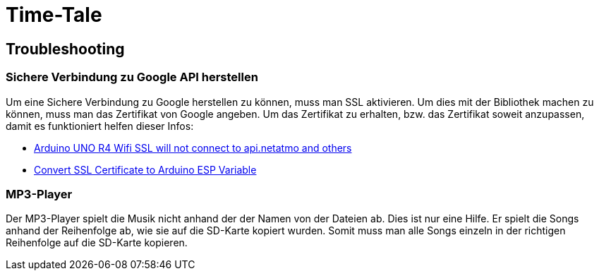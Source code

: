 # Time-Tale


## Troubleshooting

### Sichere Verbindung zu Google API herstellen

Um eine Sichere Verbindung zu Google herstellen zu können, muss man SSL aktivieren. 
Um dies mit der Bibliothek machen zu können, muss man das Zertifikat von Google angeben.
Um das Zertifikat zu erhalten, bzw. das Zertifikat soweit anzupassen, damit es funktioniert helfen dieser Infos:

* https://forum.arduino.cc/t/arduino-uno-r4-wifi-ssl-will-not-connect-to-api-netatmo-and-others/1254103/2[Arduino UNO R4 Wifi SSL will not connect to api.netatmo and others]
* https://unreeeal.github.io/ssl_esp.html[Convert SSL Certificate to Arduino ESP Variable]


### MP3-Player

Der MP3-Player spielt die Musik nicht anhand der der Namen von der Dateien ab. Dies ist nur eine Hilfe.
Er spielt die Songs anhand der Reihenfolge ab, wie sie auf die SD-Karte kopiert wurden.
Somit muss man alle Songs einzeln in der richtigen Reihenfolge auf die SD-Karte kopieren.